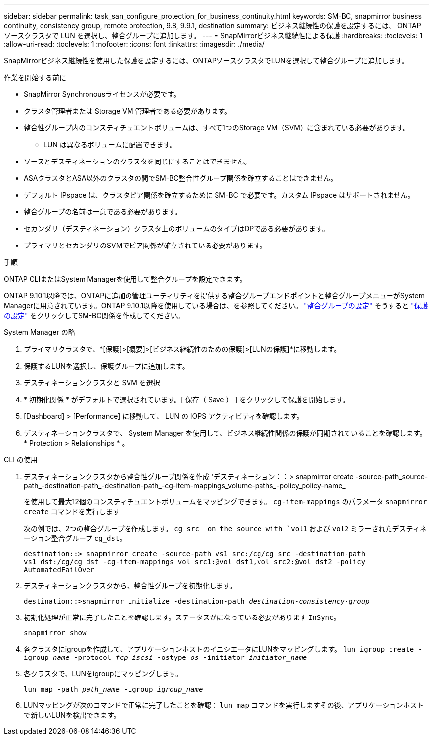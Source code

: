 ---
sidebar: sidebar 
permalink: task_san_configure_protection_for_business_continuity.html 
keywords: SM-BC, snapmirror business continuity, consistency group, remote protection, 9.8, 9.9.1, destination 
summary: ビジネス継続性の保護を設定するには、 ONTAP ソースクラスタで LUN を選択し、整合グループに追加します。 
---
= SnapMirrorビジネス継続性による保護
:hardbreaks:
:toclevels: 1
:allow-uri-read: 
:toclevels: 1
:nofooter: 
:icons: font
:linkattrs: 
:imagesdir: ./media/


[role="lead"]
SnapMirrorビジネス継続性を使用した保護を設定するには、ONTAPソースクラスタでLUNを選択して整合グループに追加します。

.作業を開始する前に
* SnapMirror Synchronousライセンスが必要です。
* クラスタ管理者または Storage VM 管理者である必要があります。
* 整合性グループ内のコンスティチュエントボリュームは、すべて1つのStorage VM（SVM）に含まれている必要があります。
+
** LUN は異なるボリュームに配置できます。


* ソースとデスティネーションのクラスタを同じにすることはできません。
* ASAクラスタとASA以外のクラスタの間でSM-BC整合性グループ関係を確立することはできません。
* デフォルト IPspace は、クラスタピア関係を確立するために SM-BC で必要です。カスタム IPspace はサポートされません。
* 整合グループの名前は一意である必要があります。
* セカンダリ（デスティネーション）クラスタ上のボリュームのタイプはDPである必要があります。
* プライマリとセカンダリのSVMでピア関係が確立されている必要があります。


.手順
ONTAP CLIまたはSystem Managerを使用して整合グループを設定できます。

ONTAP 9.10.1以降では、ONTAPに追加の管理ユーティリティを提供する整合グループエンドポイントと整合グループメニューがSystem Managerに用意されています。ONTAP 9.10.1以降を使用している場合は、を参照してください。 link:../consistency-groups/configure-task.html["整合グループの設定"] そうすると link:../consistency-groups/protect-task.html["保護の設定"] をクリックしてSM-BC関係を作成してください。

[role="tabbed-block"]
====
.System Manager の略
--
. プライマリクラスタで、*[保護]>[概要]>[ビジネス継続性のための保護]>[LUNの保護]*に移動します。
. 保護するLUNを選択し、保護グループに追加します。
. デスティネーションクラスタと SVM を選択
. * 初期化関係 * がデフォルトで選択されています。[ 保存（ Save ） ] をクリックして保護を開始します。
. [Dashboard] > [Performance] に移動して、 LUN の IOPS アクティビティを確認します。
. デスティネーションクラスタで、 System Manager を使用して、ビジネス継続性関係の保護が同期されていることを確認します。 * Protection > Relationships * 。


--
.CLI の使用
--
. デスティネーションクラスタから整合性グループ関係を作成
'デスティネーション：：> snapmirror create -source-path_source-path_-destination-path_-destination-path_-cg-item-mappings_volume-paths_-policy_policy-name_
+
を使用して最大12個のコンスティチュエントボリュームをマッピングできます。 `cg-item-mappings` のパラメータ `snapmirror create` コマンドを実行します

+
次の例では、2つの整合グループを作成します。 `cg_src_ on the source with `vol1` および `vol2` ミラーされたデスティネーション整合グループ `cg_dst`。

+
`destination::> snapmirror create -source-path vs1_src:/cg/cg_src -destination-path vs1_dst:/cg/cg_dst -cg-item-mappings vol_src1:@vol_dst1,vol_src2:@vol_dst2 -policy AutomatedFailOver`

. デスティネーションクラスタから、整合性グループを初期化します。
+
`destination::>snapmirror initialize -destination-path _destination-consistency-group_`

. 初期化処理が正常に完了したことを確認します。ステータスがになっている必要があります `InSync`。
+
`snapmirror show`

. 各クラスタにigroupを作成して、アプリケーションホストのイニシエータにLUNをマッピングします。
`lun igroup create -igroup _name_ -protocol _fcp|iscsi_ -ostype _os_ -initiator _initiator_name_`
. 各クラスタで、LUNをigroupにマッピングします。
+
`lun map -path _path_name_ -igroup _igroup_name_`

. LUNマッピングが次のコマンドで正常に完了したことを確認： `lun map` コマンドを実行しますその後、アプリケーションホストで新しいLUNを検出できます。


--
====